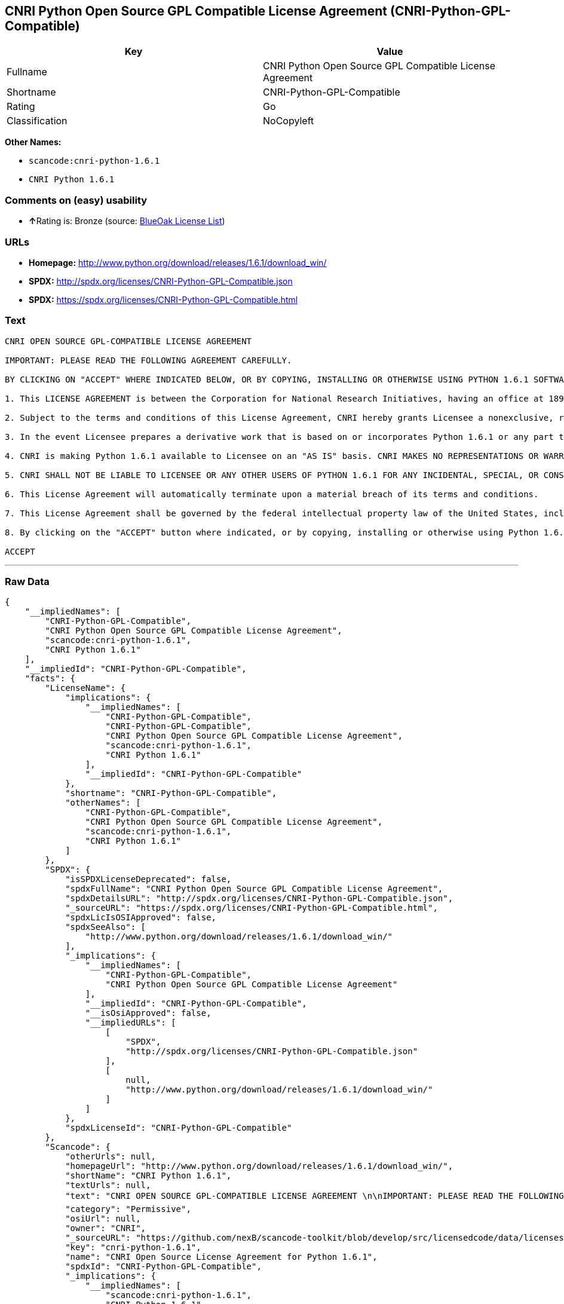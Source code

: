 == CNRI Python Open Source GPL Compatible License Agreement (CNRI-Python-GPL-Compatible)

[cols=",",options="header",]
|===
|Key |Value
|Fullname |CNRI Python Open Source GPL Compatible License Agreement
|Shortname |CNRI-Python-GPL-Compatible
|Rating |Go
|Classification |NoCopyleft
|===

*Other Names:*

* `+scancode:cnri-python-1.6.1+`
* `+CNRI Python 1.6.1+`

=== Comments on (easy) usability

* **↑**Rating is: Bronze (source:
https://blueoakcouncil.org/list[BlueOak License List])

=== URLs

* *Homepage:*
http://www.python.org/download/releases/1.6.1/download_win/
* *SPDX:* http://spdx.org/licenses/CNRI-Python-GPL-Compatible.json
* *SPDX:* https://spdx.org/licenses/CNRI-Python-GPL-Compatible.html

=== Text

....
CNRI OPEN SOURCE GPL-COMPATIBLE LICENSE AGREEMENT 

IMPORTANT: PLEASE READ THE FOLLOWING AGREEMENT CAREFULLY. 

BY CLICKING ON "ACCEPT" WHERE INDICATED BELOW, OR BY COPYING, INSTALLING OR OTHERWISE USING PYTHON 1.6.1 SOFTWARE, YOU ARE DEEMED TO HAVE AGREED TO THE TERMS AND CONDITIONS OF THIS LICENSE AGREEMENT. 

1. This LICENSE AGREEMENT is between the Corporation for National Research Initiatives, having an office at 1895 Preston White Drive, Reston, VA 20191 ("CNRI"), and the Individual or Organization ("Licensee") accessing and otherwise using Python 1.6.1 software in source or binary form and its associated documentation. 

2. Subject to the terms and conditions of this License Agreement, CNRI hereby grants Licensee a nonexclusive, royalty-free, world-wide license to reproduce, analyze, test, perform and/or display publicly, prepare derivative works, distribute, and otherwise use Python 1.6.1 alone or in any derivative version, provided, however, that CNRI's License Agreement and CNRI's notice of copyright, i.e., "Copyright © 1995-2001 Corporation for National Research Initiatives; All Rights Reserved" are retained in Python 1.6.1 alone or in any derivative version prepared by Licensee. Alternately, in lieu of CNRI's License Agreement, Licensee may substitute the following text (omitting the quotes): "Python 1.6.1 is made available subject to the terms and conditions in CNRI's License Agreement. This Agreement together with Python 1.6.1 may be located on the Internet using the following unique, persistent identifier (known as a handle): 1895.22/1013. This Agreement may also be obtained from a proxy server on the Internet using the following URL: http://hdl.handle.net/1895.22/1013". 

3. In the event Licensee prepares a derivative work that is based on or incorporates Python 1.6.1 or any part thereof, and wants to make the derivative work available to others as provided herein, then Licensee hereby agrees to include in any such work a brief summary of the changes made to Python 1.6.1. 

4. CNRI is making Python 1.6.1 available to Licensee on an "AS IS" basis. CNRI MAKES NO REPRESENTATIONS OR WARRANTIES, EXPRESS OR IMPLIED. BY WAY OF EXAMPLE, BUT NOT LIMITATION, CNRI MAKES NO AND DISCLAIMS ANY REPRESENTATION OR WARRANTY OF MERCHANTABILITY OR FITNESS FOR ANY PARTICULAR PURPOSE OR THAT THE USE OF PYTHON 1.6.1 WILL NOT INFRINGE ANY THIRD PARTY RIGHTS. 

5. CNRI SHALL NOT BE LIABLE TO LICENSEE OR ANY OTHER USERS OF PYTHON 1.6.1 FOR ANY INCIDENTAL, SPECIAL, OR CONSEQUENTIAL DAMAGES OR LOSS AS A RESULT OF MODIFYING, DISTRIBUTING, OR OTHERWISE USING PYTHON 1.6.1, OR ANY DERIVATIVE THEREOF, EVEN IF ADVISED OF THE POSSIBILITY THEREOF. 

6. This License Agreement will automatically terminate upon a material breach of its terms and conditions. 

7. This License Agreement shall be governed by the federal intellectual property law of the United States, including without limitation the federal copyright law, and, to the extent such U.S. federal law does not apply, by the law of the Commonwealth of Virginia, excluding Virginia's conflict of law provisions. Notwithstanding the foregoing, with regard to derivative works based on Python 1.6.1 that incorporate non-separable material that was previously distributed under the GNU General Public License (GPL), the law of the Commonwealth of Virginia shall govern this License Agreement only as to issues arising under or with respect to Paragraphs 4, 5, and 7 of this License Agreement. Nothing in this License Agreement shall be deemed to create any relationship of agency, partnership, or joint venture between CNRI and Licensee. This License Agreement does not grant permission to use CNRI trademarks or trade name in a trademark sense to endorse or promote products or services of Licensee, or any third party. 

8. By clicking on the "ACCEPT" button where indicated, or by copying, installing or otherwise using Python 1.6.1, Licensee agrees to be bound by the terms and conditions of this License Agreement. 

ACCEPT
....

'''''

=== Raw Data

....
{
    "__impliedNames": [
        "CNRI-Python-GPL-Compatible",
        "CNRI Python Open Source GPL Compatible License Agreement",
        "scancode:cnri-python-1.6.1",
        "CNRI Python 1.6.1"
    ],
    "__impliedId": "CNRI-Python-GPL-Compatible",
    "facts": {
        "LicenseName": {
            "implications": {
                "__impliedNames": [
                    "CNRI-Python-GPL-Compatible",
                    "CNRI-Python-GPL-Compatible",
                    "CNRI Python Open Source GPL Compatible License Agreement",
                    "scancode:cnri-python-1.6.1",
                    "CNRI Python 1.6.1"
                ],
                "__impliedId": "CNRI-Python-GPL-Compatible"
            },
            "shortname": "CNRI-Python-GPL-Compatible",
            "otherNames": [
                "CNRI-Python-GPL-Compatible",
                "CNRI Python Open Source GPL Compatible License Agreement",
                "scancode:cnri-python-1.6.1",
                "CNRI Python 1.6.1"
            ]
        },
        "SPDX": {
            "isSPDXLicenseDeprecated": false,
            "spdxFullName": "CNRI Python Open Source GPL Compatible License Agreement",
            "spdxDetailsURL": "http://spdx.org/licenses/CNRI-Python-GPL-Compatible.json",
            "_sourceURL": "https://spdx.org/licenses/CNRI-Python-GPL-Compatible.html",
            "spdxLicIsOSIApproved": false,
            "spdxSeeAlso": [
                "http://www.python.org/download/releases/1.6.1/download_win/"
            ],
            "_implications": {
                "__impliedNames": [
                    "CNRI-Python-GPL-Compatible",
                    "CNRI Python Open Source GPL Compatible License Agreement"
                ],
                "__impliedId": "CNRI-Python-GPL-Compatible",
                "__isOsiApproved": false,
                "__impliedURLs": [
                    [
                        "SPDX",
                        "http://spdx.org/licenses/CNRI-Python-GPL-Compatible.json"
                    ],
                    [
                        null,
                        "http://www.python.org/download/releases/1.6.1/download_win/"
                    ]
                ]
            },
            "spdxLicenseId": "CNRI-Python-GPL-Compatible"
        },
        "Scancode": {
            "otherUrls": null,
            "homepageUrl": "http://www.python.org/download/releases/1.6.1/download_win/",
            "shortName": "CNRI Python 1.6.1",
            "textUrls": null,
            "text": "CNRI OPEN SOURCE GPL-COMPATIBLE LICENSE AGREEMENT \n\nIMPORTANT: PLEASE READ THE FOLLOWING AGREEMENT CAREFULLY. \n\nBY CLICKING ON \"ACCEPT\" WHERE INDICATED BELOW, OR BY COPYING, INSTALLING OR OTHERWISE USING PYTHON 1.6.1 SOFTWARE, YOU ARE DEEMED TO HAVE AGREED TO THE TERMS AND CONDITIONS OF THIS LICENSE AGREEMENT. \n\n1. This LICENSE AGREEMENT is between the Corporation for National Research Initiatives, having an office at 1895 Preston White Drive, Reston, VA 20191 (\"CNRI\"), and the Individual or Organization (\"Licensee\") accessing and otherwise using Python 1.6.1 software in source or binary form and its associated documentation. \n\n2. Subject to the terms and conditions of this License Agreement, CNRI hereby grants Licensee a nonexclusive, royalty-free, world-wide license to reproduce, analyze, test, perform and/or display publicly, prepare derivative works, distribute, and otherwise use Python 1.6.1 alone or in any derivative version, provided, however, that CNRI's License Agreement and CNRI's notice of copyright, i.e., \"Copyright ÃÂ© 1995-2001 Corporation for National Research Initiatives; All Rights Reserved\" are retained in Python 1.6.1 alone or in any derivative version prepared by Licensee. Alternately, in lieu of CNRI's License Agreement, Licensee may substitute the following text (omitting the quotes): \"Python 1.6.1 is made available subject to the terms and conditions in CNRI's License Agreement. This Agreement together with Python 1.6.1 may be located on the Internet using the following unique, persistent identifier (known as a handle): 1895.22/1013. This Agreement may also be obtained from a proxy server on the Internet using the following URL: http://hdl.handle.net/1895.22/1013\". \n\n3. In the event Licensee prepares a derivative work that is based on or incorporates Python 1.6.1 or any part thereof, and wants to make the derivative work available to others as provided herein, then Licensee hereby agrees to include in any such work a brief summary of the changes made to Python 1.6.1. \n\n4. CNRI is making Python 1.6.1 available to Licensee on an \"AS IS\" basis. CNRI MAKES NO REPRESENTATIONS OR WARRANTIES, EXPRESS OR IMPLIED. BY WAY OF EXAMPLE, BUT NOT LIMITATION, CNRI MAKES NO AND DISCLAIMS ANY REPRESENTATION OR WARRANTY OF MERCHANTABILITY OR FITNESS FOR ANY PARTICULAR PURPOSE OR THAT THE USE OF PYTHON 1.6.1 WILL NOT INFRINGE ANY THIRD PARTY RIGHTS. \n\n5. CNRI SHALL NOT BE LIABLE TO LICENSEE OR ANY OTHER USERS OF PYTHON 1.6.1 FOR ANY INCIDENTAL, SPECIAL, OR CONSEQUENTIAL DAMAGES OR LOSS AS A RESULT OF MODIFYING, DISTRIBUTING, OR OTHERWISE USING PYTHON 1.6.1, OR ANY DERIVATIVE THEREOF, EVEN IF ADVISED OF THE POSSIBILITY THEREOF. \n\n6. This License Agreement will automatically terminate upon a material breach of its terms and conditions. \n\n7. This License Agreement shall be governed by the federal intellectual property law of the United States, including without limitation the federal copyright law, and, to the extent such U.S. federal law does not apply, by the law of the Commonwealth of Virginia, excluding Virginia's conflict of law provisions. Notwithstanding the foregoing, with regard to derivative works based on Python 1.6.1 that incorporate non-separable material that was previously distributed under the GNU General Public License (GPL), the law of the Commonwealth of Virginia shall govern this License Agreement only as to issues arising under or with respect to Paragraphs 4, 5, and 7 of this License Agreement. Nothing in this License Agreement shall be deemed to create any relationship of agency, partnership, or joint venture between CNRI and Licensee. This License Agreement does not grant permission to use CNRI trademarks or trade name in a trademark sense to endorse or promote products or services of Licensee, or any third party. \n\n8. By clicking on the \"ACCEPT\" button where indicated, or by copying, installing or otherwise using Python 1.6.1, Licensee agrees to be bound by the terms and conditions of this License Agreement. \n\nACCEPT",
            "category": "Permissive",
            "osiUrl": null,
            "owner": "CNRI",
            "_sourceURL": "https://github.com/nexB/scancode-toolkit/blob/develop/src/licensedcode/data/licenses/cnri-python-1.6.1.yml",
            "key": "cnri-python-1.6.1",
            "name": "CNRI Open Source License Agreement for Python 1.6.1",
            "spdxId": "CNRI-Python-GPL-Compatible",
            "_implications": {
                "__impliedNames": [
                    "scancode:cnri-python-1.6.1",
                    "CNRI Python 1.6.1",
                    "CNRI-Python-GPL-Compatible"
                ],
                "__impliedId": "CNRI-Python-GPL-Compatible",
                "__impliedCopyleft": [
                    [
                        "Scancode",
                        "NoCopyleft"
                    ]
                ],
                "__calculatedCopyleft": "NoCopyleft",
                "__impliedText": "CNRI OPEN SOURCE GPL-COMPATIBLE LICENSE AGREEMENT \n\nIMPORTANT: PLEASE READ THE FOLLOWING AGREEMENT CAREFULLY. \n\nBY CLICKING ON \"ACCEPT\" WHERE INDICATED BELOW, OR BY COPYING, INSTALLING OR OTHERWISE USING PYTHON 1.6.1 SOFTWARE, YOU ARE DEEMED TO HAVE AGREED TO THE TERMS AND CONDITIONS OF THIS LICENSE AGREEMENT. \n\n1. This LICENSE AGREEMENT is between the Corporation for National Research Initiatives, having an office at 1895 Preston White Drive, Reston, VA 20191 (\"CNRI\"), and the Individual or Organization (\"Licensee\") accessing and otherwise using Python 1.6.1 software in source or binary form and its associated documentation. \n\n2. Subject to the terms and conditions of this License Agreement, CNRI hereby grants Licensee a nonexclusive, royalty-free, world-wide license to reproduce, analyze, test, perform and/or display publicly, prepare derivative works, distribute, and otherwise use Python 1.6.1 alone or in any derivative version, provided, however, that CNRI's License Agreement and CNRI's notice of copyright, i.e., \"Copyright Â© 1995-2001 Corporation for National Research Initiatives; All Rights Reserved\" are retained in Python 1.6.1 alone or in any derivative version prepared by Licensee. Alternately, in lieu of CNRI's License Agreement, Licensee may substitute the following text (omitting the quotes): \"Python 1.6.1 is made available subject to the terms and conditions in CNRI's License Agreement. This Agreement together with Python 1.6.1 may be located on the Internet using the following unique, persistent identifier (known as a handle): 1895.22/1013. This Agreement may also be obtained from a proxy server on the Internet using the following URL: http://hdl.handle.net/1895.22/1013\". \n\n3. In the event Licensee prepares a derivative work that is based on or incorporates Python 1.6.1 or any part thereof, and wants to make the derivative work available to others as provided herein, then Licensee hereby agrees to include in any such work a brief summary of the changes made to Python 1.6.1. \n\n4. CNRI is making Python 1.6.1 available to Licensee on an \"AS IS\" basis. CNRI MAKES NO REPRESENTATIONS OR WARRANTIES, EXPRESS OR IMPLIED. BY WAY OF EXAMPLE, BUT NOT LIMITATION, CNRI MAKES NO AND DISCLAIMS ANY REPRESENTATION OR WARRANTY OF MERCHANTABILITY OR FITNESS FOR ANY PARTICULAR PURPOSE OR THAT THE USE OF PYTHON 1.6.1 WILL NOT INFRINGE ANY THIRD PARTY RIGHTS. \n\n5. CNRI SHALL NOT BE LIABLE TO LICENSEE OR ANY OTHER USERS OF PYTHON 1.6.1 FOR ANY INCIDENTAL, SPECIAL, OR CONSEQUENTIAL DAMAGES OR LOSS AS A RESULT OF MODIFYING, DISTRIBUTING, OR OTHERWISE USING PYTHON 1.6.1, OR ANY DERIVATIVE THEREOF, EVEN IF ADVISED OF THE POSSIBILITY THEREOF. \n\n6. This License Agreement will automatically terminate upon a material breach of its terms and conditions. \n\n7. This License Agreement shall be governed by the federal intellectual property law of the United States, including without limitation the federal copyright law, and, to the extent such U.S. federal law does not apply, by the law of the Commonwealth of Virginia, excluding Virginia's conflict of law provisions. Notwithstanding the foregoing, with regard to derivative works based on Python 1.6.1 that incorporate non-separable material that was previously distributed under the GNU General Public License (GPL), the law of the Commonwealth of Virginia shall govern this License Agreement only as to issues arising under or with respect to Paragraphs 4, 5, and 7 of this License Agreement. Nothing in this License Agreement shall be deemed to create any relationship of agency, partnership, or joint venture between CNRI and Licensee. This License Agreement does not grant permission to use CNRI trademarks or trade name in a trademark sense to endorse or promote products or services of Licensee, or any third party. \n\n8. By clicking on the \"ACCEPT\" button where indicated, or by copying, installing or otherwise using Python 1.6.1, Licensee agrees to be bound by the terms and conditions of this License Agreement. \n\nACCEPT",
                "__impliedURLs": [
                    [
                        "Homepage",
                        "http://www.python.org/download/releases/1.6.1/download_win/"
                    ]
                ]
            }
        },
        "BlueOak License List": {
            "BlueOakRating": "Bronze",
            "url": "https://spdx.org/licenses/CNRI-Python-GPL-Compatible.html",
            "isPermissive": true,
            "_sourceURL": "https://blueoakcouncil.org/list",
            "name": "CNRI Python Open Source GPL Compatible License Agreement",
            "id": "CNRI-Python-GPL-Compatible",
            "_implications": {
                "__impliedNames": [
                    "CNRI-Python-GPL-Compatible"
                ],
                "__impliedJudgement": [
                    [
                        "BlueOak License List",
                        {
                            "tag": "PositiveJudgement",
                            "contents": "Rating is: Bronze"
                        }
                    ]
                ],
                "__impliedCopyleft": [
                    [
                        "BlueOak License List",
                        "NoCopyleft"
                    ]
                ],
                "__calculatedCopyleft": "NoCopyleft",
                "__impliedURLs": [
                    [
                        "SPDX",
                        "https://spdx.org/licenses/CNRI-Python-GPL-Compatible.html"
                    ]
                ]
            }
        }
    },
    "__impliedJudgement": [
        [
            "BlueOak License List",
            {
                "tag": "PositiveJudgement",
                "contents": "Rating is: Bronze"
            }
        ]
    ],
    "__impliedCopyleft": [
        [
            "BlueOak License List",
            "NoCopyleft"
        ],
        [
            "Scancode",
            "NoCopyleft"
        ]
    ],
    "__calculatedCopyleft": "NoCopyleft",
    "__isOsiApproved": false,
    "__impliedText": "CNRI OPEN SOURCE GPL-COMPATIBLE LICENSE AGREEMENT \n\nIMPORTANT: PLEASE READ THE FOLLOWING AGREEMENT CAREFULLY. \n\nBY CLICKING ON \"ACCEPT\" WHERE INDICATED BELOW, OR BY COPYING, INSTALLING OR OTHERWISE USING PYTHON 1.6.1 SOFTWARE, YOU ARE DEEMED TO HAVE AGREED TO THE TERMS AND CONDITIONS OF THIS LICENSE AGREEMENT. \n\n1. This LICENSE AGREEMENT is between the Corporation for National Research Initiatives, having an office at 1895 Preston White Drive, Reston, VA 20191 (\"CNRI\"), and the Individual or Organization (\"Licensee\") accessing and otherwise using Python 1.6.1 software in source or binary form and its associated documentation. \n\n2. Subject to the terms and conditions of this License Agreement, CNRI hereby grants Licensee a nonexclusive, royalty-free, world-wide license to reproduce, analyze, test, perform and/or display publicly, prepare derivative works, distribute, and otherwise use Python 1.6.1 alone or in any derivative version, provided, however, that CNRI's License Agreement and CNRI's notice of copyright, i.e., \"Copyright Â© 1995-2001 Corporation for National Research Initiatives; All Rights Reserved\" are retained in Python 1.6.1 alone or in any derivative version prepared by Licensee. Alternately, in lieu of CNRI's License Agreement, Licensee may substitute the following text (omitting the quotes): \"Python 1.6.1 is made available subject to the terms and conditions in CNRI's License Agreement. This Agreement together with Python 1.6.1 may be located on the Internet using the following unique, persistent identifier (known as a handle): 1895.22/1013. This Agreement may also be obtained from a proxy server on the Internet using the following URL: http://hdl.handle.net/1895.22/1013\". \n\n3. In the event Licensee prepares a derivative work that is based on or incorporates Python 1.6.1 or any part thereof, and wants to make the derivative work available to others as provided herein, then Licensee hereby agrees to include in any such work a brief summary of the changes made to Python 1.6.1. \n\n4. CNRI is making Python 1.6.1 available to Licensee on an \"AS IS\" basis. CNRI MAKES NO REPRESENTATIONS OR WARRANTIES, EXPRESS OR IMPLIED. BY WAY OF EXAMPLE, BUT NOT LIMITATION, CNRI MAKES NO AND DISCLAIMS ANY REPRESENTATION OR WARRANTY OF MERCHANTABILITY OR FITNESS FOR ANY PARTICULAR PURPOSE OR THAT THE USE OF PYTHON 1.6.1 WILL NOT INFRINGE ANY THIRD PARTY RIGHTS. \n\n5. CNRI SHALL NOT BE LIABLE TO LICENSEE OR ANY OTHER USERS OF PYTHON 1.6.1 FOR ANY INCIDENTAL, SPECIAL, OR CONSEQUENTIAL DAMAGES OR LOSS AS A RESULT OF MODIFYING, DISTRIBUTING, OR OTHERWISE USING PYTHON 1.6.1, OR ANY DERIVATIVE THEREOF, EVEN IF ADVISED OF THE POSSIBILITY THEREOF. \n\n6. This License Agreement will automatically terminate upon a material breach of its terms and conditions. \n\n7. This License Agreement shall be governed by the federal intellectual property law of the United States, including without limitation the federal copyright law, and, to the extent such U.S. federal law does not apply, by the law of the Commonwealth of Virginia, excluding Virginia's conflict of law provisions. Notwithstanding the foregoing, with regard to derivative works based on Python 1.6.1 that incorporate non-separable material that was previously distributed under the GNU General Public License (GPL), the law of the Commonwealth of Virginia shall govern this License Agreement only as to issues arising under or with respect to Paragraphs 4, 5, and 7 of this License Agreement. Nothing in this License Agreement shall be deemed to create any relationship of agency, partnership, or joint venture between CNRI and Licensee. This License Agreement does not grant permission to use CNRI trademarks or trade name in a trademark sense to endorse or promote products or services of Licensee, or any third party. \n\n8. By clicking on the \"ACCEPT\" button where indicated, or by copying, installing or otherwise using Python 1.6.1, Licensee agrees to be bound by the terms and conditions of this License Agreement. \n\nACCEPT",
    "__impliedURLs": [
        [
            "SPDX",
            "http://spdx.org/licenses/CNRI-Python-GPL-Compatible.json"
        ],
        [
            null,
            "http://www.python.org/download/releases/1.6.1/download_win/"
        ],
        [
            "SPDX",
            "https://spdx.org/licenses/CNRI-Python-GPL-Compatible.html"
        ],
        [
            "Homepage",
            "http://www.python.org/download/releases/1.6.1/download_win/"
        ]
    ]
}
....